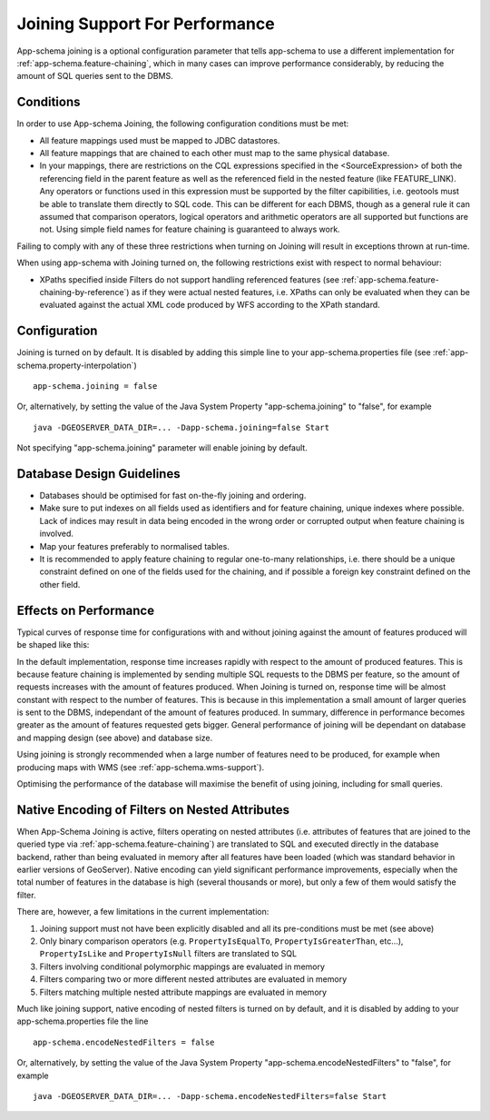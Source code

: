 .. _app-schema.joining:

Joining Support For Performance
===============================

App-schema joining is a optional configuration parameter that tells app-schema to use a different implementation for :ref:`app-schema.feature-chaining`, 
which in many cases can improve performance considerably, by reducing the amount of SQL queries sent to the DBMS.

Conditions
----------
In order to use App-schema Joining, the following configuration conditions must be met:

* All feature mappings used must be mapped to JDBC datastores.

* All feature mappings that are chained to each other must map to the same physical database.

* In your mappings, there are restrictions on the CQL expressions specified in the <SourceExpression> of both the referencing field in the parent feature as well as the referenced field in the nested feature (like FEATURE_LINK). Any operators or functions used in this expression must be supported by the filter capibilities, i.e. geotools must be able to translate them directly to SQL code. This can be different for each DBMS, though as a general rule it can assumed that comparison operators, logical operators and arithmetic operators are all supported but functions are not. Using simple field names for feature chaining is guaranteed to always work.

Failing to comply with any of these three restrictions when turning on Joining will result in exceptions thrown at run-time.

When using app-schema with Joining turned on, the following restrictions exist with respect to normal behaviour:

* XPaths specified inside Filters do not support handling referenced features (see  :ref:`app-schema.feature-chaining-by-reference`) as if they were actual nested features, i.e. XPaths can only be evaluated when they can be evaluated against the actual XML code produced by WFS according to the XPath standard.

Configuration
-------------
Joining is turned on by default. It is disabled by adding this simple line to your app-schema.properties file (see :ref:`app-schema.property-interpolation`) ::

     app-schema.joining = false

Or, alternatively, by setting the value of the Java System Property "app-schema.joining" to "false", for example ::

     java -DGEOSERVER_DATA_DIR=... -Dapp-schema.joining=false Start

Not specifying "app-schema.joining" parameter will enable joining by default. 

Database Design Guidelines
--------------------------

* Databases should be optimised for fast on-the-fly joining and ordering.

* Make sure to put indexes on all fields used as identifiers and for feature chaining, unique indexes where possible. Lack of indices may result in data being encoded in the wrong order or corrupted output when feature chaining is involved.

* Map your features preferably to normalised tables.

* It is recommended to apply feature chaining to regular one-to-many relationships, i.e. there should be a unique constraint defined on one of the fields used for the chaining, and if possible a foreign key constraint defined on the other field.

Effects on Performance
----------------------

Typical curves of response time for configurations with and without joining against the amount of features
produced will be shaped like this:

.. image:: joining.png

In the default implementation, response time increases rapidly with respect to the amount of produced features. This is because feature chaining
is implemented by sending multiple SQL requests to the DBMS per feature, so the amount of requests increases with the amount
of features produced. When Joining is turned on, response time will be almost constant with respect to the number of features. This is because in this implementation a small amount of larger queries is sent to the DBMS, independant of the amount of features produced.
In summary, difference in performance becomes greater as the amount of features requested gets bigger. General performance of joining will be dependant on database and mapping design (see above) and database size. 

Using joining is strongly recommended when a large number of features need to be produced, for example 
when producing maps with WMS (see :ref:`app-schema.wms-support`).

Optimising the performance of the database will maximise the benefit of using joining, including for small queries.

Native Encoding of Filters on Nested Attributes
-----------------------------------------------

When App-Schema Joining is active, filters operating on nested attributes (i.e. attributes of features that are joined to the queried type via :ref:`app-schema.feature-chaining`) are translated to SQL and executed directly in the database backend, rather than being evaluated in memory after all features have been loaded (which was standard behavior in earlier versions of GeoServer). Native encoding can yield significant performance improvements, especially when the total number of features in the database is high (several thousands or more), but only a few of them would satisfy the filter.

There are, however, a few limitations in the current implementation:

1. Joining support must not have been explicitly disabled and all its pre-conditions must be met (see above)
2. Only binary comparison operators (e.g. ``PropertyIsEqualTo``, ``PropertyIsGreaterThan``, etc...), ``PropertyIsLike`` and ``PropertyIsNull`` filters are translated to SQL
3. Filters involving conditional polymorphic mappings are evaluated in memory
4. Filters comparing two or more different nested attributes are evaluated in memory
5. Filters matching multiple nested attribute mappings are evaluated in memory

Much like joining support, native encoding of nested filters is turned on by default, and it is disabled by adding to your app-schema.properties file the line ::

     app-schema.encodeNestedFilters = false

Or, alternatively, by setting the value of the Java System Property "app-schema.encodeNestedFilters" to "false", for example ::

     java -DGEOSERVER_DATA_DIR=... -Dapp-schema.encodeNestedFilters=false Start
